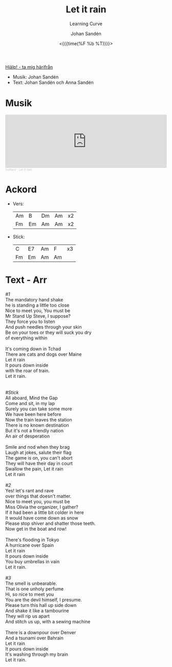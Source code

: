#+TITLE: Let it rain
#+SUBTITLE: Learning Curve
#+AUTHOR:    Johan Sandén
#+EMAIL:     johan.sanden@gmail.com
#+DATE: <{{{time(%F %b %T)}}}>
#+LANGUAGE:  sv
#+OPTIONS:   H:3 num:nil toc:nil \n:nil @:t ::t |:t ^:t -:t f:t *:t <:t
#+OPTIONS:   TeX:t LaTeX:t skip:nil d:nil todo:t pri:nil tags:not-in-to
#+OPTIONS: html-link-use-abs-url:nil html-postamble:auto html-preamble:t
#+OPTIONS: html-scripts:t html-style:t html5-fancy:t tex:t
#+OPTIONS:   texht:t
#+STARTUP: hideblocks
#+HTML_CONTAINER: div
#+HTML_DOCTYPE: xhtml-strict
#+HTML_HEAD:<link rel="stylesheet" type="text/css" href="../css/style.css" />

#+BEGIN_CENTER
[[file:../../index.org][Hjälp! - ta mig härifrån]]
#+END_CENTER

  - Musik: Johan Sandén
  - Text: Johan Sandén och Anna Sandén

* Musik
#+begin_export html
<iframe width="100%" height="166" scrolling="no" frameborder="no" allow="autoplay" src="https://w.soundcloud.com/player/?url=https%3A//api.soundcloud.com/tracks/1643264013&color=%23ff5500&auto_play=false&hide_related=false&show_comments=true&show_user=true&show_reposts=false&show_teaser=true"></iframe><div style="font-size: 10px; color: #cccccc;line-break: anywhere;word-break: normal;overflow: hidden;white-space: nowrap;text-overflow: ellipsis; font-family: Interstate,Lucida Grande,Lucida Sans Unicode,Lucida Sans,Garuda,Verdana,Tahoma,sans-serif;font-weight: 100;"><a href="https://soundcloud.com/leaflard" title="leaflard" target="_blank" style="color: #cccccc; text-decoration: none;">leaflard</a> · <a href="https://soundcloud.com/leaflard/let-it-rain" title="Let it rain" target="_blank" style="color: #cccccc; text-decoration: none;">Let it rain</a></div>
#+end_export

* Ackord
    - Vers:
      | Am | B  | Dm | Am | x2 |
      | Fm | Em | Am | Am | x2 |
    - Stick:
      | C  | E7 | Am | F  | x3 |
      | Fm | Em | Am | Am |    |

* Text - Arr
#+begin_verse
      /#1/
      The mandatory hand shake
      he is standing a little too close
      Nice to meet you, You must be
      Mr Stand Up Steve, I suppose?
      They force you to listen
      And push needles through your skin
      Be on your toes or they will suck you dry
      of everything within

      It's coming down in Tchad
      There are cats and dogs over Maine
      Let it rain
      It pours down inside
      with the roar of train.
      Let it rain.


      /#Stick/
      All aboard, Mind the Gap
      Come and sit, in my lap
      Surely you can take some more
      We have been here before
      Now the train leaves the station
      There is no known destination
      But it's not a friendly nation
      An air of desperation

      Smile and nod when they brag
      Laugh at jokes, salute their flag
      The game is on, you can't abort
      They will have their day in court
      Swallow the pain, Let it rain
      Let it rain

      /#2/
      Yes! let's rant and rave
      over things that doesn't matter.
      Nice to meet you, you must be
      Miss Olivia the organizer, I gather?
      If it had been a little bit colder in here
      It would have come down as snow
      Please stop shiver and shatter those teeth.
      Now get in the boat and row!

      There's flooding in Tokyo
      A hurricane over Spain
      Let it rain
      It pours down inside
      You buy umbrellas in vain
      Let it rain.

      /#3/
      The smell is unbearable.
      That is one unholy perfume
      Hi, so nice to meet you
      You are the devil himself, I presume.
      Please turn this hall up side down
      And shake it like a tambourine
      They will rip us apart
      And stitch us up, with a sewing machine

      There is a downpour over Denver
      And a tsunami over Bahrain
      Let it rain
      It pours down inside
      It's washing through my brain
      Let it rain.

#+end_verse
